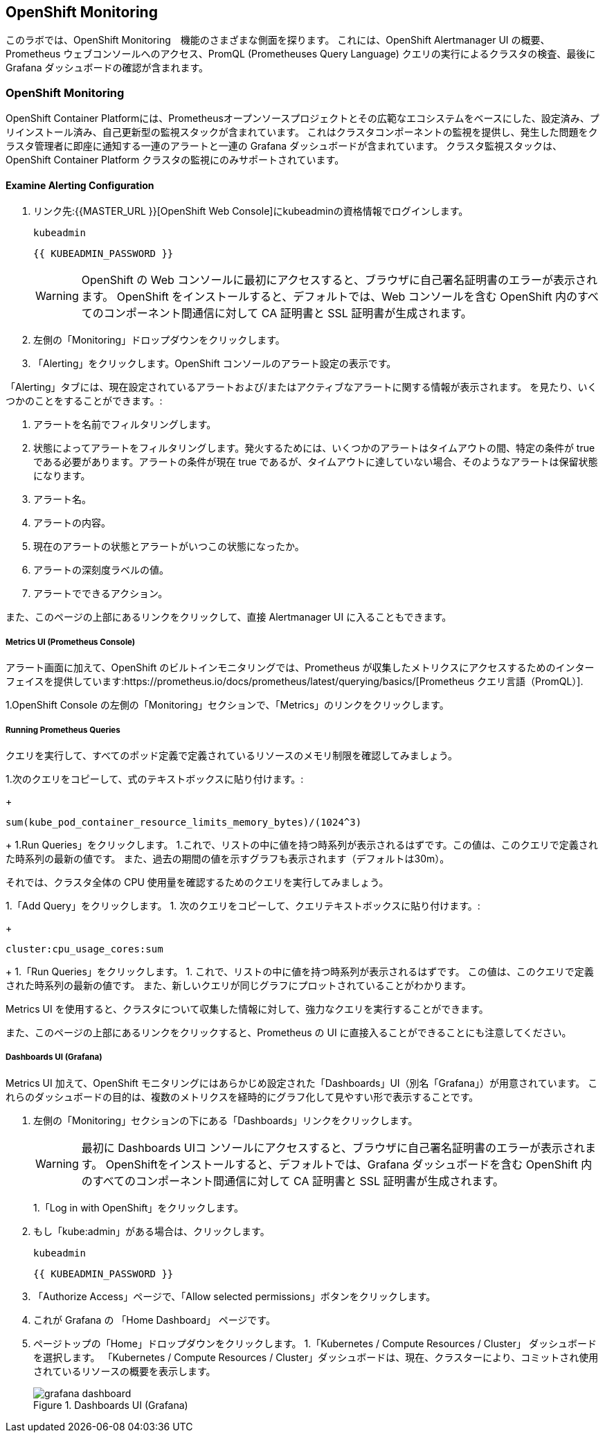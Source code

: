 ## OpenShift Monitoring
このラボでは、OpenShift Monitoring　機能のさまざまな側面を探ります。
これには、OpenShift Alertmanager UI の概要、Prometheus ウェブコンソールへのアクセス、PromQL (Prometheuses Query Language) クエリの実行によるクラスタの検査、最後に Grafana ダッシュボードの確認が含まれます。

### OpenShift Monitoring
OpenShift Container Platformには、Prometheusオープンソースプロジェクトとその広範なエコシステムをベースにした、設定済み、プリインストール済み、自己更新型の監視スタックが含まれています。
これはクラスタコンポーネントの監視を提供し、発生した問題をクラスタ管理者に即座に通知する一連のアラートと一連の Grafana ダッシュボードが含まれています。
クラスタ監視スタックは、OpenShift Container Platform クラスタの監視にのみサポートされています。

#### Examine Alerting Configuration

1. リンク先:{{MASTER_URL }}[OpenShift Web Console]にkubeadminの資格情報でログインします。
+
[source,role="copypaste"]
----
kubeadmin
----
+
[source,role="copypaste"]
----
{{ KUBEADMIN_PASSWORD }}
----
+
[WARNING]
====
OpenShift の Web コンソールに最初にアクセスすると、ブラウザに自己署名証明書のエラーが表示されます。
OpenShift をインストールすると、デフォルトでは、Web コンソールを含む OpenShift 内のすべてのコンポーネント間通信に対して CA 証明書と SSL 証明書が生成されます。
====
+
1. 左側の「Monitoring」ドロップダウンをクリックします。
1. 「Alerting」をクリックします。OpenShift コンソールのアラート設定の表示です。

「Alerting」タブには、現在設定されているアラートおよび/またはアクティブなアラートに関する情報が表示されます。
を見たり、いくつかのことをすることができます。:

1. アラートを名前でフィルタリングします。
1. 状態によってアラートをフィルタリングします。発火するためには、いくつかのアラートはタイムアウトの間、特定の条件が true である必要があります。アラートの条件が現在 true であるが、タイムアウトに達していない場合、そのようなアラートは保留状態になります。
1. アラート名。
1. アラートの内容。
1. 現在のアラートの状態とアラートがいつこの状態になったか。
1. アラートの深刻度ラベルの値。
1. アラートでできるアクション。

また、このページの上部にあるリンクをクリックして、直接 Alertmanager UI に入ることもできます。

##### Metrics UI (Prometheus Console)
アラート画面に加えて、OpenShift のビルトインモニタリングでは、Prometheus が収集したメトリクスにアクセスするためのインターフェイスを提供しています:https://prometheus.io/docs/prometheus/latest/querying/basics/[Prometheus
クエリ言語（PromQL）].

1.OpenShift Console の左側の「Monitoring」セクションで、「Metrics」のリンクをクリックします。

##### Running Prometheus Queries
クエリを実行して、すべてのポッド定義で定義されているリソースのメモリ制限を確認してみましょう。

1.次のクエリをコピーして、式のテキストボックスに貼り付けます。:
+
[source,role="copypaste"]
----
sum(kube_pod_container_resource_limits_memory_bytes)/(1024^3)
----
+
1.Run Queries」をクリックします。
1.これで、リストの中に値を持つ時系列が表示されるはずです。この値は、このクエリで定義された時系列の最新の値です。
また、過去の期間の値を示すグラフも表示されます（デフォルトは30m）。

それでは、クラスタ全体の CPU 使用量を確認するためのクエリを実行してみましょう。

1.「Add Query」をクリックします。
1. 次のクエリをコピーして、クエリテキストボックスに貼り付けます。:
+
[source,role="copypaste"]
----
cluster:cpu_usage_cores:sum
----
+
1.「Run Queries」をクリックします。
1. これで、リストの中に値を持つ時系列が表示されるはずです。
この値は、このクエリで定義された時系列の最新の値です。
また、新しいクエリが同じグラフにプロットされていることがわかります。
 
Metrics UI を使用すると、クラスタについて収集した情報に対して、強力なクエリを実行することができます。

また、このページの上部にあるリンクをクリックすると、Prometheus の UI に直接入ることができることにも注意してください。

##### Dashboards UI (Grafana)
Metrics UI 加えて、OpenShift モニタリングにはあらかじめ設定された「Dashboards」UI（別名「Grafana」）が用意されています。
これらのダッシュボードの目的は、複数のメトリクスを経時的にグラフ化して見やすい形で表示することです。

1. 左側の「Monitoring」セクションの下にある「Dashboards」リンクをクリックします。
+
[WARNING]
====
最初に Dashboards UIコ ンソールにアクセスすると、ブラウザに自己署名証明書のエラーが表示されます。
OpenShiftをインストールすると、デフォルトでは、Grafana ダッシュボードを含む OpenShift 内のすべてのコンポーネント間通信に対して CA 証明書と SSL 証明書が生成されます。
====
+
1.「Log in with OpenShift」をクリックします。
1. もし「kube:admin」がある場合は、クリックします。
+
[source,role="copypaste"]
----
kubeadmin
----
+
[source,role="copypaste"]
----
{{ KUBEADMIN_PASSWORD }}
----
+
1. 「Authorize Access」ページで、「Allow selected permissions」ボタンをクリックします。
1. これが Grafana の 「Home Dashboard」 ページです。
1. ページトップの「Home」ドロップダウンをクリックします。
1.「Kubernetes / Compute Resources / Cluster」 ダッシュボードを選択します。
  「Kubernetes / Compute Resources / Cluster」ダッシュボードは、現在、クラスターにより、コミットされ使用されているリソースの概要を表示します。
+
.Dashboards UI (Grafana)
image::images/grafana_dashboard.png[]
